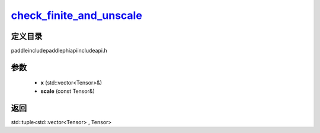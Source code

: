 .. _cn_api_paddle_experimental_check_finite_and_unscale_:

check_finite_and_unscale_
-------------------------------

.. cpp:function:: std::tuple<std::vector<Tensor> & , Tensor> check_finite_and_unscale_ ( std::vector<Tensor> & x , const Tensor & scale ) ;


定义目录
:::::::::::::::::::::
paddle\include\paddle\phi\api\include\api.h

参数
:::::::::::::::::::::
	- **x** (std::vector<Tensor>&)
	- **scale** (const Tensor&)

返回
:::::::::::::::::::::
std::tuple<std::vector<Tensor> , Tensor>
